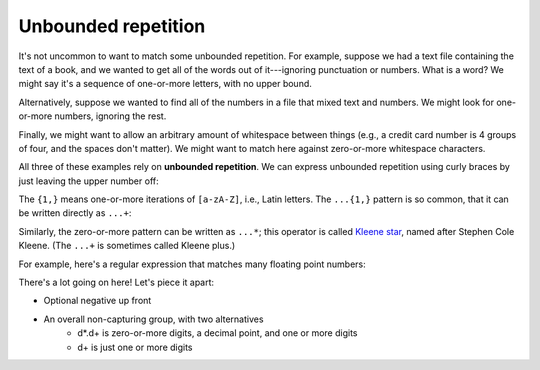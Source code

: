 Unbounded repetition
====================

It's not uncommon to want to match some unbounded repetition. For example, suppose we had a text file containing the text of a book, and we wanted to get all of the words out of it---ignoring punctuation or numbers. What is a word? We might say it's a sequence of one-or-more letters, with no upper bound.

Alternatively, suppose we wanted to find all of the numbers in a file that mixed text and numbers. We might look for one-or-more numbers, ignoring the rest.

Finally, we might want to allow an arbitrary amount of whitespace between things (e.g., a credit card number is 4 groups of four, and the spaces don't matter). We might want to match here against zero-or-more whitespace characters.

All three of these examples rely on **unbounded repetition**. We can express unbounded repetition using curly braces by just leaving the upper number off:

.. runner:: 

    import re

    print(re.findall(r"[a-zA-Z]{1,}",'these are the words for h4x0rs'))

The ``{1,}`` means one-or-more iterations of ``[a-zA-Z]``, i.e., Latin letters. The ``...{1,}`` pattern is so common, that it can be written directly as ``...+``:

.. runner:: 

    import re

    print(re.findall(r"[a-zA-Z]+",'these are the words for h4x0rs'))


Similarly, the zero-or-more pattern can be written as ``...*``; this operator is called `Kleene star <https://en.wikipedia.org/wiki/Kleene_star>`_, named after Stephen Cole Kleene. (The ``...+`` is sometimes called Kleene plus.)

For example, here's a regular expression that matches many floating point numbers:

.. runner:: 

    import re

    print(re.findall(r"-?(?:\d*\.\d+|\d+)",'1 -1 2 -2 1.3 -1.3 -0.3333 -.5 .5'))

There's a lot going on here! Let's piece it apart:

* Optional negative up front
* An overall non-capturing group, with two alternatives
    * \d*\.\d+ is zero-or-more digits, a decimal point, and one or more digits
    * \d+ is just one or more digits
